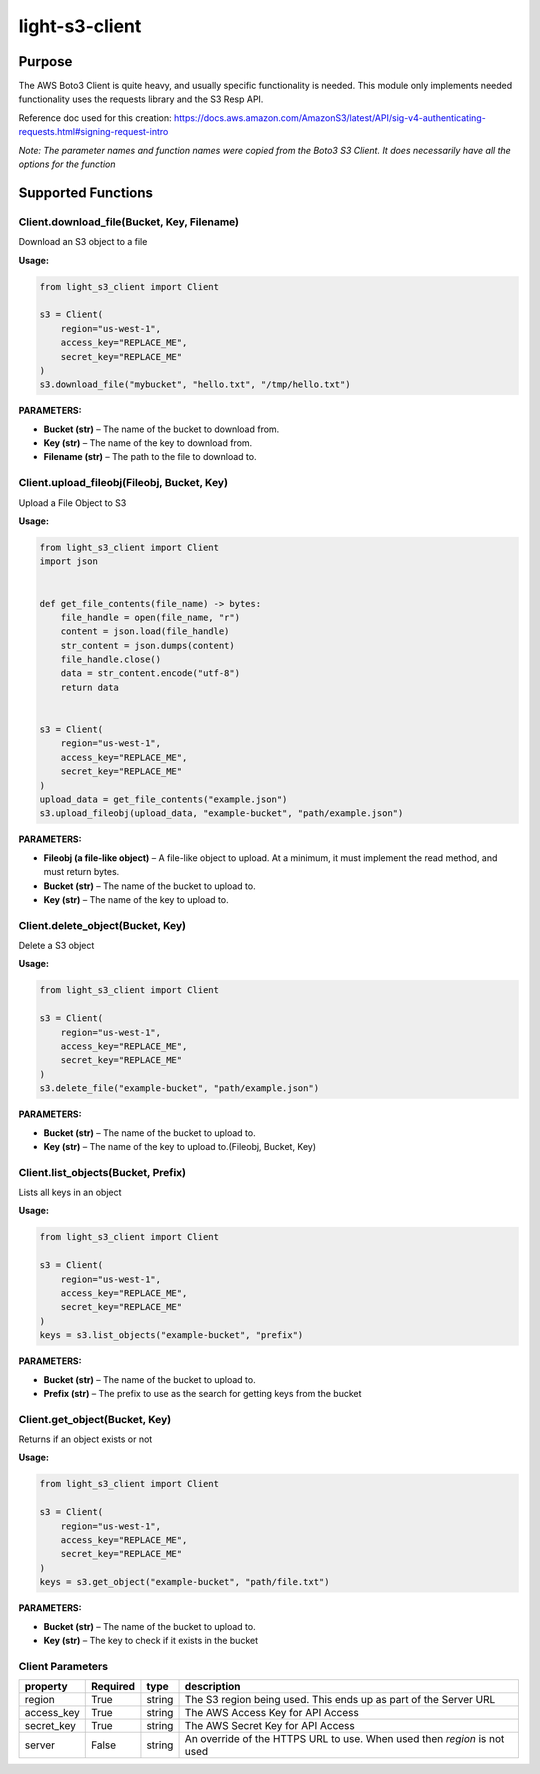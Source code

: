 
light-s3-client
###############

Purpose
-------
The AWS Boto3 Client is quite heavy, and usually specific functionality is needed. This module only implements needed functionality uses the requests library and the S3 Resp API.

Reference doc used for this creation: https://docs.aws.amazon.com/AmazonS3/latest/API/sig-v4-authenticating-requests.html#signing-request-intro

*Note: The parameter names and function names were copied from the Boto3 S3 Client. It does necessarily have all the options for the function*

Supported Functions
-------------------

Client.download_file(Bucket, Key, Filename)
""""""""""""""""""""""""""""""""""""""""""""""

Download an S3 object to a file

**Usage:**

.. code-block:: python

    from light_s3_client import Client

    s3 = Client(
        region="us-west-1",
        access_key="REPLACE_ME",
        secret_key="REPLACE_ME"
    )
    s3.download_file("mybucket", "hello.txt", "/tmp/hello.txt")



**PARAMETERS:**

- **Bucket (str)** – The name of the bucket to download from.
- **Key (str)** – The name of the key to download from. 
- **Filename (str)** – The path to the file to download to.

Client.upload_fileobj(Fileobj, Bucket, Key)
"""""""""""""""""""""""""""""""""""""""""""

Upload a File Object to S3

**Usage:**

.. code-block:: python

    from light_s3_client import Client
    import json


    def get_file_contents(file_name) -> bytes:
        file_handle = open(file_name, "r")
        content = json.load(file_handle)
        str_content = json.dumps(content)
        file_handle.close()
        data = str_content.encode("utf-8")
        return data


    s3 = Client(
        region="us-west-1",
        access_key="REPLACE_ME",
        secret_key="REPLACE_ME"
    )
    upload_data = get_file_contents("example.json")
    s3.upload_fileobj(upload_data, "example-bucket", "path/example.json")

**PARAMETERS:**

- **Fileobj (a file-like object)** – A file-like object to upload. At a minimum, it must implement the read method, and must return bytes.
- **Bucket (str)** – The name of the bucket to upload to. 
- **Key (str)** – The name of the key to upload to.

Client.delete_object(Bucket, Key)
"""""""""""""""""""""""""""""""""

Delete a S3 object

**Usage:**

.. code-block:: python

    from light_s3_client import Client

    s3 = Client(
        region="us-west-1",
        access_key="REPLACE_ME",
        secret_key="REPLACE_ME"
    )
    s3.delete_file("example-bucket", "path/example.json")

**PARAMETERS:**

- **Bucket (str)** – The name of the bucket to upload to. 
- **Key (str)** – The name of the key to upload to.(Fileobj, Bucket, Key)

Client.list_objects(Bucket, Prefix)
"""""""""""""""""""""""""""""""""""

Lists all keys in an object

**Usage:**

.. code-block:: python

    from light_s3_client import Client

    s3 = Client(
        region="us-west-1",
        access_key="REPLACE_ME",
        secret_key="REPLACE_ME"
    )
    keys = s3.list_objects("example-bucket", "prefix")

**PARAMETERS:**

- **Bucket (str)** – The name of the bucket to upload to.
- **Prefix (str)** – The prefix to use as the search for getting keys from the bucket

Client.get_object(Bucket, Key)
""""""""""""""""""""""""""""""

Returns if an object exists or not

**Usage:**

.. code-block:: python

    from light_s3_client import Client

    s3 = Client(
        region="us-west-1",
        access_key="REPLACE_ME",
        secret_key="REPLACE_ME"
    )
    keys = s3.get_object("example-bucket", "path/file.txt")

**PARAMETERS:**

- **Bucket (str)** – The name of the bucket to upload to.
- **Key (str)** – The key to check if it exists in the bucket


Client Parameters
"""""""""""""""""

========== ======== ====== =========================================================================
property   Required type   description
========== ======== ====== =========================================================================
region     True     string The S3 region being used. This ends up as part of the Server URL
access_key True     string The AWS Access Key for API Access
secret_key True     string The AWS Secret Key for API Access
server     False    string An override of the HTTPS URL to use. When used then `region` is not used
========== ======== ====== =========================================================================


